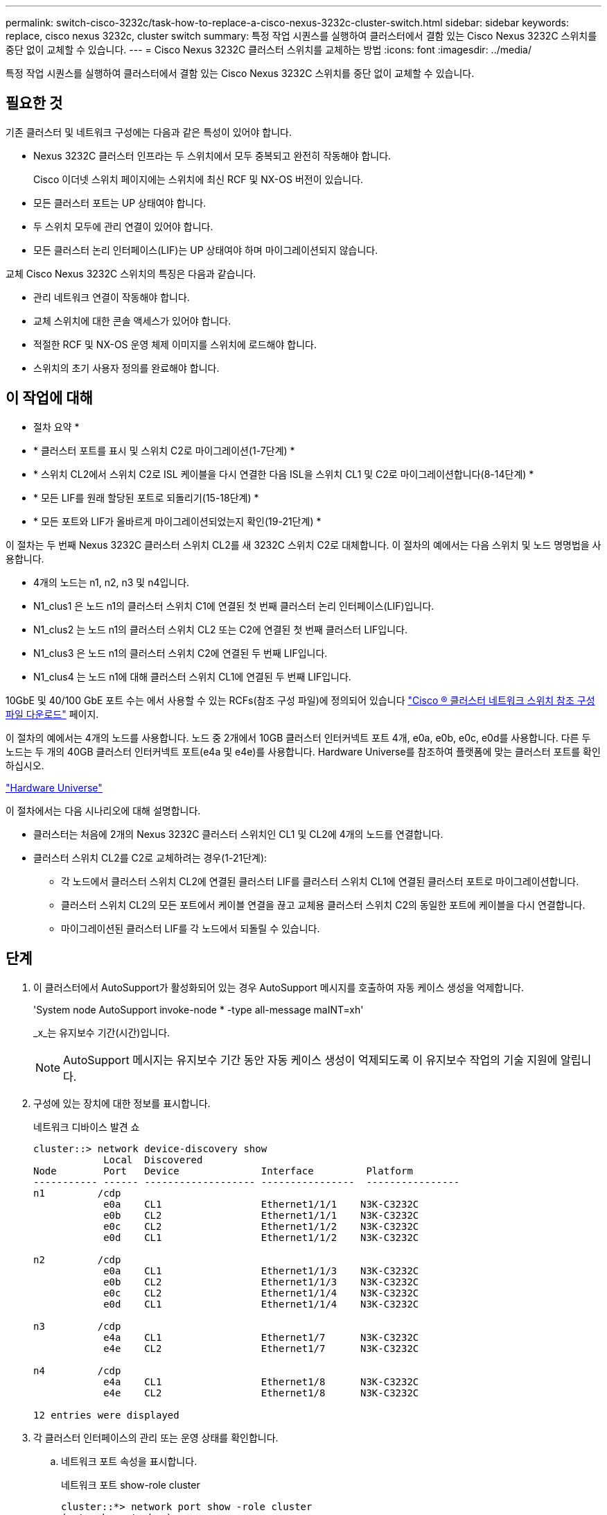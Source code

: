---
permalink: switch-cisco-3232c/task-how-to-replace-a-cisco-nexus-3232c-cluster-switch.html 
sidebar: sidebar 
keywords: replace, cisco nexus 3232c, cluster switch 
summary: 특정 작업 시퀀스를 실행하여 클러스터에서 결함 있는 Cisco Nexus 3232C 스위치를 중단 없이 교체할 수 있습니다. 
---
= Cisco Nexus 3232C 클러스터 스위치를 교체하는 방법
:icons: font
:imagesdir: ../media/


[role="lead"]
특정 작업 시퀀스를 실행하여 클러스터에서 결함 있는 Cisco Nexus 3232C 스위치를 중단 없이 교체할 수 있습니다.



== 필요한 것

기존 클러스터 및 네트워크 구성에는 다음과 같은 특성이 있어야 합니다.

* Nexus 3232C 클러스터 인프라는 두 스위치에서 모두 중복되고 완전히 작동해야 합니다.
+
Cisco 이더넷 스위치 페이지에는 스위치에 최신 RCF 및 NX-OS 버전이 있습니다.

* 모든 클러스터 포트는 UP 상태여야 합니다.
* 두 스위치 모두에 관리 연결이 있어야 합니다.
* 모든 클러스터 논리 인터페이스(LIF)는 UP 상태여야 하며 마이그레이션되지 않습니다.


교체 Cisco Nexus 3232C 스위치의 특징은 다음과 같습니다.

* 관리 네트워크 연결이 작동해야 합니다.
* 교체 스위치에 대한 콘솔 액세스가 있어야 합니다.
* 적절한 RCF 및 NX-OS 운영 체제 이미지를 스위치에 로드해야 합니다.
* 스위치의 초기 사용자 정의를 완료해야 합니다.




== 이 작업에 대해

* 절차 요약 *

* * 클러스터 포트를 표시 및 스위치 C2로 마이그레이션(1-7단계) *
* * 스위치 CL2에서 스위치 C2로 ISL 케이블을 다시 연결한 다음 ISL을 스위치 CL1 및 C2로 마이그레이션합니다(8-14단계) *
* * 모든 LIF를 원래 할당된 포트로 되돌리기(15-18단계) *
* * 모든 포트와 LIF가 올바르게 마이그레이션되었는지 확인(19-21단계) *


이 절차는 두 번째 Nexus 3232C 클러스터 스위치 CL2를 새 3232C 스위치 C2로 대체합니다. 이 절차의 예에서는 다음 스위치 및 노드 명명법을 사용합니다.

* 4개의 노드는 n1, n2, n3 및 n4입니다.
* N1_clus1 은 노드 n1의 클러스터 스위치 C1에 연결된 첫 번째 클러스터 논리 인터페이스(LIF)입니다.
* N1_clus2 는 노드 n1의 클러스터 스위치 CL2 또는 C2에 연결된 첫 번째 클러스터 LIF입니다.
* N1_clus3 은 노드 n1의 클러스터 스위치 C2에 연결된 두 번째 LIF입니다.
* N1_clus4 는 노드 n1에 대해 클러스터 스위치 CL1에 연결된 두 번째 LIF입니다.


10GbE 및 40/100 GbE 포트 수는 에서 사용할 수 있는 RCFs(참조 구성 파일)에 정의되어 있습니다 https://mysupport.netapp.com/NOW/download/software/sanswitch/fcp/Cisco/netapp_cnmn/download.shtml["Cisco ® 클러스터 네트워크 스위치 참조 구성 파일 다운로드"^] 페이지.

이 절차의 예에서는 4개의 노드를 사용합니다. 노드 중 2개에서 10GB 클러스터 인터커넥트 포트 4개, e0a, e0b, e0c, e0d를 사용합니다. 다른 두 노드는 두 개의 40GB 클러스터 인터커넥트 포트(e4a 및 e4e)를 사용합니다. Hardware Universe를 참조하여 플랫폼에 맞는 클러스터 포트를 확인하십시오.

https://hwu.netapp.com/SWITCH/INDEX["Hardware Universe"^]

이 절차에서는 다음 시나리오에 대해 설명합니다.

* 클러스터는 처음에 2개의 Nexus 3232C 클러스터 스위치인 CL1 및 CL2에 4개의 노드를 연결합니다.
* 클러스터 스위치 CL2를 C2로 교체하려는 경우(1-21단계):
+
** 각 노드에서 클러스터 스위치 CL2에 연결된 클러스터 LIF를 클러스터 스위치 CL1에 연결된 클러스터 포트로 마이그레이션합니다.
** 클러스터 스위치 CL2의 모든 포트에서 케이블 연결을 끊고 교체용 클러스터 스위치 C2의 동일한 포트에 케이블을 다시 연결합니다.
** 마이그레이션된 클러스터 LIF를 각 노드에서 되돌릴 수 있습니다.






== 단계

. 이 클러스터에서 AutoSupport가 활성화되어 있는 경우 AutoSupport 메시지를 호출하여 자동 케이스 생성을 억제합니다.
+
'System node AutoSupport invoke-node * -type all-message maINT=xh'

+
_x_는 유지보수 기간(시간)입니다.

+
[NOTE]
====
AutoSupport 메시지는 유지보수 기간 동안 자동 케이스 생성이 억제되도록 이 유지보수 작업의 기술 지원에 알립니다.

====
. 구성에 있는 장치에 대한 정보를 표시합니다.
+
네트워크 디바이스 발견 쇼

+
[listing]
----
cluster::> network device-discovery show
            Local  Discovered
Node        Port   Device              Interface         Platform
----------- ------ ------------------- ----------------  ----------------
n1         /cdp
            e0a    CL1                 Ethernet1/1/1    N3K-C3232C
            e0b    CL2                 Ethernet1/1/1    N3K-C3232C
            e0c    CL2                 Ethernet1/1/2    N3K-C3232C
            e0d    CL1                 Ethernet1/1/2    N3K-C3232C

n2         /cdp
            e0a    CL1                 Ethernet1/1/3    N3K-C3232C
            e0b    CL2                 Ethernet1/1/3    N3K-C3232C
            e0c    CL2                 Ethernet1/1/4    N3K-C3232C
            e0d    CL1                 Ethernet1/1/4    N3K-C3232C

n3         /cdp
            e4a    CL1                 Ethernet1/7      N3K-C3232C
            e4e    CL2                 Ethernet1/7      N3K-C3232C

n4         /cdp
            e4a    CL1                 Ethernet1/8      N3K-C3232C
            e4e    CL2                 Ethernet1/8      N3K-C3232C

12 entries were displayed
----
. 각 클러스터 인터페이스의 관리 또는 운영 상태를 확인합니다.
+
.. 네트워크 포트 속성을 표시합니다.
+
네트워크 포트 show-role cluster

+
[listing]
----
cluster::*> network port show -role cluster
(network port show)
Node: n1
                                                                      Ignore
                                                  Speed(Mbps) Health  Health
Port      IPspace      Broadcast Domain Link MTU  Admin/Oper  Status  Status
--------- ------------ ---------------- ---- ---- ----------- ------------
e0a       Cluster      Cluster          up   9000 auto/10000  -
e0b       Cluster      Cluster          up   9000 auto/10000  -
e0c       Cluster      Cluster          up   9000 auto/10000  -
e0d       Cluster      Cluster          up   9000 auto/10000  -        -

Node: n2
                                                                      Ignore
                                                  Speed(Mbps) Health  Health
Port      IPspace      Broadcast Domain Link MTU  Admin/Oper  Status  Status
--------- ------------ ---------------- ---- ---- ----------- ------------
e0a       Cluster      Cluster          up   9000  auto/10000 -
e0b       Cluster      Cluster          up   9000  auto/10000 -
e0c       Cluster      Cluster          up   9000  auto/10000 -
e0d       Cluster      Cluster          up   9000  auto/10000 -        -

Node: n3
                                                                       Ignore
                                                  Speed(Mbps) Health   Health
Port      IPspace      Broadcast Domain Link MTU  Admin/Oper  Status   Status
--------- ------------ ---------------- ---- ---- ----------- -------- -----
e4a       Cluster      Cluster          up   9000 auto/40000  -        -
e4e       Cluster      Cluster          up   9000 auto/40000  -        -

Node: n4
                                                                       Ignore
                                                  Speed(Mbps) Health   Health
Port      IPspace      Broadcast Domain Link MTU  Admin/Oper  Status   Status
--------- ------------ ---------------- ---- ---- ----------- -------- -----
e4a       Cluster      Cluster          up   9000 auto/40000  -
e4e       Cluster      Cluster          up   9000 auto/40000  -

12 entries were displayed.
----
.. 논리 인터페이스(LIF)에 대한 정보를 표시합니다.
+
네트워크 인터페이스 show-role cluster

+
[listing]
----
cluster::*> network interface show -role cluster
             Logical    Status     Network          Current       Current Is
Vserver     Interface  Admin/Oper Address/Mask       Node          Port   Home
----------- ---------- ---------- ------------------ ------------- ------- ---
Cluster
            n1_clus1   up/up      10.10.0.1/24       n1            e0a     true
            n1_clus2   up/up      10.10.0.2/24       n1            e0b     true
            n1_clus3   up/up      10.10.0.3/24       n1            e0c     true
            n1_clus4   up/up      10.10.0.4/24       n1            e0d     true
            n2_clus1   up/up      10.10.0.5/24       n2            e0a     true
            n2_clus2   up/up      10.10.0.6/24       n2            e0b     true
            n2_clus3   up/up      10.10.0.7/24       n2            e0c     true
            n2_clus4   up/up      10.10.0.8/24       n2            e0d     true
            n3_clus1   up/up      10.10.0.9/24       n3            e0a     true
            n3_clus2   up/up      10.10.0.10/24      n3            e0e     true
            n4_clus1   up/up      10.10.0.11/24      n4            e0a     true
            n4_clus2   up/up      10.10.0.12/24      n4            e0e     true

12 entries were displayed.
----
.. 검색된 클러스터 스위치를 표시합니다.
+
'system cluster-switch show'

+
다음 출력 예에서는 클러스터 스위치를 표시합니다.

+
[listing]
----
cluster::> system cluster-switch show
Switch                      Type               Address          Model
--------------------------- ------------------ ---------------- ---------------
CL1                         cluster-network    10.10.1.101      NX3232C
Serial Number: FOX000001
Is Monitored: true
Reason:
Software Version: Cisco Nexus Operating System (NX-OS) Software, Version
                   7.0(3)I6(1)
Version Source: CDP

CL2                         cluster-network    10.10.1.102      NX3232C
Serial Number: FOX000002
Is Monitored: true
Reason:
Software Version: Cisco Nexus Operating System (NX-OS) Software, Version
                   7.0(3)I6(1)
Version Source: CDP

2 entries were displayed.
----


. 새 Nexus 3232C 스위치에 적절한 RCF 및 이미지가 설치되었는지 확인하고 필요한 사이트 사용자 지정을 수행합니다.
+
.. NetApp Support 사이트 로 이동합니다.
+
http://mysupport.netapp.com/["mysupport.netapp.com"^]

.. Cisco 이더넷 스위치 * 페이지로 이동하여 표에 필요한 소프트웨어 버전을 기록합니다.
+
https://mysupport.netapp.com/NOW/download/software/cm_switches/["Cisco 이더넷 스위치"^]

.. RCF의 적절한 버전을 다운로드합니다.
.. 설명 * 페이지에서 * 계속 * 을 클릭하고 사용권 계약에 동의한 다음 * 다운로드 * 페이지로 이동합니다.
.. Cisco ® 클러스터 및 관리 네트워크 스위치 참조 구성 파일 다운로드 * 페이지에서 올바른 버전의 이미지 소프트웨어를 다운로드하십시오.
+
http://mysupport.netapp.com/NOW/download/software/sanswitch/fcp/Cisco/netapp_cnmn/download.shtml["Cisco ® 클러스터 및 관리 네트워크 스위치 참조 구성 파일 다운로드"^]



. 클러스터 LIF를 교체 스위치 C2에 연결된 물리적 노드 포트로 마이그레이션합니다.
+
'network interface migrate-vserver cluster-lif_lif-name_-source-node_node-name_-destination-node_node-name_-destination-port_port-name_'

+
다음 예에 표시된 대로 모든 클러스터 LIF를 개별적으로 마이그레이션해야 합니다.

+
[listing]
----
cluster::*> network interface migrate -vserver Cluster -lif n1_clus2 -source-node n1 –destination-
node n1 -destination-port e0a
cluster::*> network interface migrate -vserver Cluster -lif n1_clus3 -source-node n1 –destination-
node n1 -destination-port e0d
cluster::*> network interface migrate -vserver Cluster -lif n2_clus2 -source-node n2 –destination-
node n2 -destination-port e0a
cluster::*> network interface migrate -vserver Cluster -lif n2_clus3 -source-node n2 –destination-
node n2 -destination-port e0d
cluster::*> network interface migrate -vserver Cluster -lif n3_clus2 -source-node n3 –destination-
node n3 -destination-port e4a
cluster::*> network interface migrate -vserver Cluster -lif n4_clus2 -source-node n4 –destinationnode
n4 -destination-port e4a
----
. 클러스터 포트의 상태와 해당 홈 지정을 확인합니다.
+
네트워크 인터페이스 show-role cluster

+
[listing]
----
cluster::*> network interface show -role cluster
(network interface show)
            Logical    Status     Network            Current       Current Is
Vserver     Interface  Admin/Oper Address/Mask       Node          Port    Home
----------- ---------- ---------- ------------------ ------------- ------- ----
Cluster
            n1_clus1   up/up      10.10.0.1/24       n1            e0a     true
            n1_clus2   up/up      10.10.0.2/24       n1            e0a     false
            n1_clus3   up/up      10.10.0.3/24       n1            e0d     false
            n1_clus4   up/up      10.10.0.4/24       n1            e0d     true
            n2_clus1   up/up      10.10.0.5/24       n2            e0a     true
            n2_clus2   up/up      10.10.0.6/24       n2            e0a     false
            n2_clus3   up/up      10.10.0.7/24       n2            e0d     false
            n2_clus4   up/up      10.10.0.8/24       n2            e0d     true
            n3_clus1   up/up      10.10.0.9/24       n3            e4a     true
            n3_clus2   up/up      10.10.0.10/24      n3            e4a     false
            n4_clus1   up/up      10.10.0.11/24      n4            e4a     true
            n4_clus2   up/up      10.10.0.12/24      n4            e4a     false
12 entries were displayed.
----
. 원래 스위치 CL2에 물리적으로 연결된 클러스터 상호 연결 포트를 종료합니다. 'network port modify -node_node -name_-port_port -name_-up-admin false'
+
다음 예는 모든 노드에서 클러스터 인터커넥트 포트가 종료되었음을 보여 줍니다.

+
[listing]
----
cluster::*> network port modify -node n1 -port e0b -up-admin false
cluster::*> network port modify -node n1 -port e0c -up-admin false
cluster::*> network port modify -node n2 -port e0b -up-admin false
cluster::*> network port modify -node n2 -port e0c -up-admin false
cluster::*> network port modify -node n3 -port e4e -up-admin false
cluster::*> network port modify -node n4 -port e4e -up-admin false
----
. 원격 클러스터 인터페이스에 대해 ping을 수행하고 RPC 서버 검사를 수행합니다.
+
'cluster ping-cluster-node_node-name_'

+
다음 예제에서는 ping이 진행되고 있는 노드 n1과 이후에 나타난 RPC 상태를 보여 줍니다.

+
[listing]
----
cluster::*> cluster ping-cluster -node n1
Host is n1 Getting addresses from network interface table...
Cluster n1_clus1 n1        e0a    10.10.0.1
Cluster n1_clus2 n1        e0b    10.10.0.2
Cluster n1_clus3 n1        e0c    10.10.0.3
Cluster n1_clus4 n1        e0d    10.10.0.4
Cluster n2_clus1 n2        e0a    10.10.0.5
Cluster n2_clus2 n2        e0b    10.10.0.6
Cluster n2_clus3 n2        e0c    10.10.0.7
Cluster n2_clus4 n2        e0d    10.10.0.8
Cluster n3_clus1 n4        e0a    10.10.0.9
Cluster n3_clus2 n3        e0e    10.10.0.10
Cluster n4_clus1 n4        e0a    10.10.0.11
Cluster n4_clus2 n4        e0e    10.10.0.12
Local = 10.10.0.1 10.10.0.2 10.10.0.3 10.10.0.4
Remote = 10.10.0.5 10.10.0.6 10.10.0.7 10.10.0.8 10.10.0.9 10.10.0.10 10.10.0.11
10.10.0.12 Cluster Vserver Id = 4294967293 Ping status:
....
Basic connectivity succeeds on 32 path(s)
Basic connectivity fails on 0 path(s) ................
Detected 9000 byte MTU on 32 path(s):
    Local 10.10.0.1 to Remote 10.10.0.5
    Local 10.10.0.1 to Remote 10.10.0.6
    Local 10.10.0.1 to Remote 10.10.0.7
    Local 10.10.0.1 to Remote 10.10.0.8
    Local 10.10.0.1 to Remote 10.10.0.9
    Local 10.10.0.1 to Remote 10.10.0.10
    Local 10.10.0.1 to Remote 10.10.0.11
    Local 10.10.0.1 to Remote 10.10.0.12
    Local 10.10.0.2 to Remote 10.10.0.5
    Local 10.10.0.2 to Remote 10.10.0.6
    Local 10.10.0.2 to Remote 10.10.0.7
    Local 10.10.0.2 to Remote 10.10.0.8
    Local 10.10.0.2 to Remote 10.10.0.9
    Local 10.10.0.2 to Remote 10.10.0.10
    Local 10.10.0.2 to Remote 10.10.0.11
    Local 10.10.0.2 to Remote 10.10.0.12
    Local 10.10.0.3 to Remote 10.10.0.5
    Local 10.10.0.3 to Remote 10.10.0.6
    Local 10.10.0.3 to Remote 10.10.0.7
    Local 10.10.0.3 to Remote 10.10.0.8
    Local 10.10.0.3 to Remote 10.10.0.9
    Local 10.10.0.3 to Remote 10.10.0.10
    Local 10.10.0.3 to Remote 10.10.0.11
    Local 10.10.0.3 to Remote 10.10.0.12
    Local 10.10.0.4 to Remote 10.10.0.5
    Local 10.10.0.4 to Remote 10.10.0.6
    Local 10.10.0.4 to Remote 10.10.0.7
    Local 10.10.0.4 to Remote 10.10.0.8
    Local 10.10.0.4 to Remote 10.10.0.9
    Local 10.10.0.4 to Remote 10.10.0.10
    Local 10.10.0.4 to Remote 10.10.0.11
    Local 10.10.0.4 to Remote 10.10.0.12
Larger than PMTU communication succeeds on 32 path(s) RPC status:
8 paths up, 0 paths down (tcp check)
8	paths up, 0 paths down (udp check)
----
. 클러스터 스위치 CL1에서 포트 1/31 및 1/32 를 종료합니다.
+
Cisco 명령에 대한 자세한 내용은 에 나와 있는 가이드를 참조하십시오 https://www.cisco.com/c/en/us/support/switches/nexus-3000-series-switches/products-command-reference-list.html["Cisco Nexus 3000 시리즈 NX-OS 명령 참조"^].

+
[listing]
----
(CL1)# configure
(CL1)(Config)# interface e1/31-32
(CL1(config-if-range)# shutdown
(CL1(config-if-range)# exit
(CL1)(Config)# exit (CL1)#
----
. 클러스터 스위치 CL2에 연결된 모든 케이블을 분리하고 모든 노드의 교체 스위치 C2에 다시 연결합니다.
. 클러스터 스위치 CL2의 포트 e1/31 및 e1/32에서 ISL(Inter-Switch Link) 케이블을 분리하고 교체 스위치 C2의 동일한 포트에 다시 연결합니다.
. 클러스터 스위치 CL1에서 ISL 포트 1/31 및 1/32 를 불러옵니다.
+
Cisco 명령에 대한 자세한 내용은 에 나와 있는 가이드를 참조하십시오 https://www.cisco.com/c/en/us/support/switches/nexus-3000-series-switches/products-command-reference-list.html["Cisco Nexus 3000 시리즈 NX-OS 명령 참조"^].

+
[listing]
----
(CL1)# configure
(CL1)(Config)# interface e1/31-32
(CL1(config-if-range)# no shutdown
(CL1(config-if-range)# exit
(CL1)(Config)# exit
(CL1)#
----
. CL1에서 ISL이 작동 중인지 확인합니다.
+
Cisco 명령에 대한 자세한 내용은 에 나와 있는 가이드를 참조하십시오 https://www.cisco.com/c/en/us/support/switches/nexus-3000-series-switches/products-command-reference-list.html["Cisco Nexus 3000 시리즈 NX-OS 명령 참조"^].

+
포트 Eth1/31과 Eth1/32는 '(P)'를 나타내야 합니다. 즉, ISL 포트가 포트 채널에서 작동 중임을 나타냅니다.

+
[listing]
----
CL1# show port-channel summary
Flags: D - Down         P - Up in port-channel (members)
       I - Individual   H - Hot-standby (LACP only)
       s - Suspended    r - Module-removed
       S - Switched     R - Routed
       U - Up (port-channel)
       M - Not in use. Min-links not met
--------------------------------------------------------------------------------
Group Port-        Type   Protocol  Member Ports
      Channel
--------------------------------------------------------------------------------
1     Po1(SU)      Eth    LACP      Eth1/31(P)   Eth1/32(P)
----
. 클러스터 스위치 C2에서 ISL이 작동 중인지 확인합니다.
+
Cisco 명령에 대한 자세한 내용은 에 나와 있는 가이드를 참조하십시오 https://www.cisco.com/c/en/us/support/switches/nexus-3000-series-switches/products-command-reference-list.html["Cisco Nexus 3000 시리즈 NX-OS 명령 참조"^].

+
[listing]
----
Ports Eth1/31 and Eth1/32 should indicate (P), which means that both ISL ports are up in the port-channel.
Example
C2# show port-channel summary
Flags: D - Down         P - Up in port-channel (members)
       I - Individual   H - Hot-standby (LACP only)        s - Suspended    r - Module-removed
       S - Switched     R - Routed
       U - Up (port-channel)
       M - Not in use. Min-links not met
--------------------------------------------------------------------------------
Group Port-        Type   Protocol  Member Ports
      Channel
--------------------------------------------------------------------------------
1     Po1(SU)      Eth    LACP      Eth1/31(P)   Eth1/32(P)
----
. 모든 노드에서 교체 스위치 C2에 연결된 모든 클러스터 상호 연결 포트를 불러옵니다. 'network port modify -node_node -name_-port_port -name_-up-admin true'
+
[listing]
----
cluster::*> network port modify -node n1 -port e0b -up-admin true
cluster::*> network port modify -node n1 -port e0c -up-admin true
cluster::*> network port modify -node n2 -port e0b -up-admin true
cluster::*> network port modify -node n2 -port e0c -up-admin true
cluster::*> network port modify -node n3 -port e4e -up-admin true
cluster::*> network port modify -node n4 -port e4e -up-admin true
----
. 마이그레이션된 모든 클러스터 인터커넥트 LIF를 모든 노드에 되돌리기:
+
'network interface revert-vserver cluster-lif_lif-name_'

+
다음 예에 표시된 대로 모든 클러스터 인터커넥트 LIF를 개별적으로 되돌려야 합니다.

+
[listing]
----
cluster::*> network interface revert -vserver cluster -lif n1_clus2
cluster::*> network interface revert -vserver cluster -lif n1_clus3
cluster::*> network interface revert -vserver cluster -lif n2_clus2
cluster::*> network interface revert -vserver cluster -lif n2_clus3
Cluster::*> network interface revert –vserver cluster –lif n3_clus2
Cluster::*> network interface revert –vserver cluster –lif n4_clus2
----
. 클러스터 인터커넥트 포트가 이제 홈 으로 되돌려졌는지 확인합니다.
+
네트워크 인터페이스 쇼

+
다음 예에서는 현재 포트 열에 나열된 포트가 홈(is Home) 열에 참(true) 상태가 있기 때문에 모든 LIF가 성공적으로 되돌려진 것을 보여 줍니다. 포트의 값이 false이면 LIF를 되돌릴 수 없습니다.

+
[listing]
----
cluster::*> network interface show -role cluster
 (network interface show)
            Logical    Status     Network            Current       Current Is
Vserver     Interface  Admin/Oper Address/Mask       Node          Port    Home
----------- ---------- ---------- ------------------ ------------- ------- ----
Cluster
             n1_clus1   up/up      10.10.0.1/24       n1            e0a     true
             n1_clus2   up/up      10.10.0.2/24       n1            e0b     true
             n1_clus3   up/up      10.10.0.3/24       n1            e0c     true
             n1_clus4   up/up      10.10.0.4/24       n1            e0d     true
             n2_clus1   up/up      10.10.0.5/24       n2            e0a     true
             n2_clus2   up/up      10.10.0.6/24       n2            e0b     true
             n2_clus3   up/up      10.10.0.7/24       n2            e0c     true
             n2_clus4   up/up      10.10.0.8/24       n2            e0d     true
             n3_clus1   up/up      10.10.0.9/24       n3            e4a     true
             n3_clus2   up/up      10.10.0.10/24      n3            e4e     true
             n4_clus1   up/up      10.10.0.11/24      n4            e4a     true
             n4_clus2   up/up      10.10.0.12/24      n4            e4e     true
12 entries were displayed.
----
. 클러스터 포트가 연결되어 있는지 확인합니다.
+
네트워크 포트 show-role cluster

+
[listing]
----
cluster::*> network port show –role cluster
  (network port show)
Node: n1
                                                                       Ignore
                                                  Speed(Mbps) Health   Health
Port      IPspace      Broadcast Domain Link MTU  Admin/Oper  Status   Status
--------- ------------ ---------------- ---- ---- ----------- -------- -----
e0a       Cluster      Cluster          up   9000 auto/10000  -
e0b       Cluster      Cluster          up   9000 auto/10000  -
e0c       Cluster      Cluster          up   9000 auto/10000  -
e0d       Cluster      Cluster          up   9000 auto/10000  -        -

Node: n2
                                                                       Ignore
                                                  Speed(Mbps) Health   Health
Port      IPspace      Broadcast Domain Link MTU  Admin/Oper  Status   Status
 --------- ------------ ---------------- ---- ---- ----------- -------- -----
e0a       Cluster      Cluster          up   9000  auto/10000 -
e0b       Cluster      Cluster          up   9000  auto/10000 -
e0c       Cluster      Cluster          up   9000  auto/10000 -
e0d       Cluster      Cluster          up   9000  auto/10000 -        -
Node: n3
                                                                       Ignore
                                                  Speed(Mbps) Health   Health
Port      IPspace      Broadcast Domain Link MTU  Admin/Oper  Status   Status
--------- ------------ ---------------- ---- ---- ----------- -------- -----
e4a       Cluster      Cluster          up   9000 auto/40000  -
e4e       Cluster      Cluster          up   9000 auto/40000  -        -
Node: n4
                                                                       Ignore
                                                  Speed(Mbps) Health   Health
Port      IPspace      Broadcast Domain Link MTU  Admin/Oper  Status   Status
--------- ------------ ---------------- ---- ---- ----------- -------- -----
e4a       Cluster      Cluster          up   9000 auto/40000  -
e4e       Cluster      Cluster          up   9000 auto/40000  -
        12 entries were displayed.
----
. 원격 클러스터 인터페이스에 대해 ping을 수행하고 RPC 서버 검사를 수행합니다.
+
'cluster ping-cluster-node_node-name_'

+
다음 예제에서는 ping이 진행되고 있는 노드 n1과 이후에 나타난 RPC 상태를 보여 줍니다.

+
[listing]
----
cluster::*> cluster ping-cluster -node n1
Host is n1 Getting addresses from network interface table...
Cluster n1_clus1 n1        e0a    10.10.0.1
Cluster n1_clus2 n1        e0b    10.10.0.2
Cluster n1_clus3 n1        e0c    10.10.0.3
Cluster n1_clus4 n1        e0d    10.10.0.4
Cluster n2_clus1 n2        e0a    10.10.0.5
Cluster n2_clus2 n2        e0b    10.10.0.6
Cluster n2_clus3 n2        e0c    10.10.0.7
Cluster n2_clus4 n2        e0d    10.10.0.8
Cluster n3_clus1 n3        e0a    10.10.0.9
Cluster n3_clus2 n3        e0e    10.10.0.10
Cluster n4_clus1 n4        e0a    10.10.0.11
Cluster n4_clus2 n4        e0e    10.10.0.12
Local = 10.10.0.1 10.10.0.2 10.10.0.3 10.10.0.4
Remote = 10.10.0.5 10.10.0.6 10.10.0.7 10.10.0.8 10.10.0.9 10.10.0.10 10.10.0.11 10.10.0.12
Cluster Vserver Id = 4294967293 Ping status:
....
Basic connectivity succeeds on 32 path(s)
Basic connectivity fails on 0 path(s) ................
Detected 1500 byte MTU on 32 path(s):
    Local 10.10.0.1 to Remote 10.10.0.5
    Local 10.10.0.1 to Remote 10.10.0.6
    Local 10.10.0.1 to Remote 10.10.0.7
    Local 10.10.0.1 to Remote 10.10.0.8
    Local 10.10.0.1 to Remote 10.10.0.9
    Local 10.10.0.1 to Remote 10.10.0.10
    Local 10.10.0.1 to Remote 10.10.0.11
    Local 10.10.0.1 to Remote 10.10.0.12
    Local 10.10.0.2 to Remote 10.10.0.5
    Local 10.10.0.2 to Remote 10.10.0.6
    Local 10.10.0.2 to Remote 10.10.0.7
    Local 10.10.0.2 to Remote 10.10.0.8
    Local 10.10.0.2 to Remote 10.10.0.9
    Local 10.10.0.2 to Remote 10.10.0.10
    Local 10.10.0.2 to Remote 10.10.0.11
    Local 10.10.0.2 to Remote 10.10.0.12
    Local 10.10.0.3 to Remote 10.10.0.5
    Local 10.10.0.3 to Remote 10.10.0.6
    Local 10.10.0.3 to Remote 10.10.0.7
    Local 10.10.0.3 to Remote 10.10.0.8
    Local 10.10.0.3 to Remote 10.10.0.9
    Local 10.10.0.3 to Remote 10.10.0.10
    Local 10.10.0.3 to Remote 10.10.0.11
    Local 10.10.0.3 to Remote 10.10.0.12
    Local 10.10.0.4 to Remote 10.10.0.5
    Local 10.10.0.4 to Remote 10.10.0.6
    Local 10.10.0.4 to Remote 10.10.0.7
    Local 10.10.0.4 to Remote 10.10.0.8
    Local 10.10.0.4 to Remote 10.10.0.9
    Local 10.10.0.4 to Remote 10.10.0.10
    Local 10.10.0.4 to Remote 10.10.0.11
    Local 10.10.0.4 to Remote 10.10.0.12
Larger than PMTU communication succeeds on 32 path(s) RPC status:
8 paths up, 0 paths down (tcp check)
8	paths up, 0 paths down (udp check)
----
. 다음 명령을 입력하여 구성의 장치에 대한 정보를 표시합니다.
+
다음 명령은 순서에 상관없이 실행할 수 있습니다.

+
** 네트워크 디바이스 발견 쇼
** 네트워크 포트 show-role cluster
** 네트워크 인터페이스 show-role cluster
** 'system cluster-switch show'
+
[listing]
----
cluster::> network device-discovery show
            Local  Discovered
Node        Port   Device              Interface        Platform
----------- ------ ------------------- ---------------- ----------------
n1         /cdp
            e0a    C1                 Ethernet1/1/1    N3K-C3232C
            e0b    C2                 Ethernet1/1/1    N3K-C3232C
            e0c    C2                 Ethernet1/1/2    N3K-C3232C
            e0d    C1                 Ethernet1/1/2    N3K-C3232C
n2         /cdp
            e0a    C1                 Ethernet1/1/3    N3K-C3232C
            e0b    C2                 Ethernet1/1/3    N3K-C3232C
            e0c    C2                 Ethernet1/1/4    N3K-C3232C
            e0d    C1                 Ethernet1/1/4    N3K-C3232C
n3         /cdp
            e4a    C1                 Ethernet1/7      N3K-C3232C
            e4e    C2                 Ethernet1/7      N3K-C3232C

n4         /cdp
            e4a    C1                 Ethernet1/8      N3K-C3232C
            e4e    C2                 Ethernet1/8      N3K-C3232C

12 entries were displayed.
----
+
[listing]
----
cluster::*> network port show –role cluster
  (network port show)
Node: n1
                                                                       Ignore
                                                  Speed(Mbps) Health   Health
Port      IPspace      Broadcast Domain Link MTU  Admin/Oper  Status   Status
 --------- ------------ ---------------- ---- ---- ----------- -------- -----
e0a       Cluster      Cluster          up   9000 auto/10000  -
e0b       Cluster      Cluster          up   9000 auto/10000  -
e0c       Cluster      Cluster          up   9000 auto/10000  -
e0d       Cluster      Cluster          up   9000 auto/10000  -        -

Node: n2
                                                                       Ignore
                                                  Speed(Mbps) Health   Health
Port      IPspace      Broadcast Domain Link MTU  Admin/Oper  Status   Status
 --------- ------------ ---------------- ---- ---- ----------- -------- -----
e0a       Cluster      Cluster          up   9000  auto/10000 -
e0b       Cluster      Cluster          up   9000  auto/10000 -
e0c       Cluster      Cluster          up   9000  auto/10000 -
e0d       Cluster      Cluster          up   9000  auto/10000 -        -

Node: n3
                                                                       Ignore
                                                  Speed(Mbps) Health   Health
Port      IPspace      Broadcast Domain Link MTU  Admin/Oper  Status   Status
--------- ------------ ---------------- ---- ---- ----------- -------- -----
e4a       Cluster      Cluster          up   9000 auto/40000  -
e4e       Cluster      Cluster          up   9000 auto/40000  -        -
Node: n4
                                                                       Ignore
                                                  Speed(Mbps) Health   Health
Port      IPspace      Broadcast Domain Link MTU  Admin/Oper  Status   Status
--------- ------------ ---------------- ---- ---- ----------- -------- -----
e4a       Cluster      Cluster          up   9000 auto/40000  -
e4e       Cluster      Cluster          up   9000 auto/40000  -

12 entries were displayed.
----
+
[listing]
----
cluster::*> network interface show -role cluster

            Logical    Status     Network            Current       Current Is
Vserver     Interface  Admin/Oper Address/Mask       Node          Port    Home
----------- ---------- ---------- ------------------ ------------- ------- ----
Cluster
            nm1_clus1  up/up      10.10.0.1/24       n1            e0a     true
            n1_clus2   up/up      10.10.0.2/24       n1            e0b     true
            n1_clus3   up/up      10.10.0.3/24       n1            e0c     true
            n1_clus4   up/up      10.10.0.4/24       n1            e0d     true
            n2_clus1   up/up      10.10.0.5/24       n2            e0a     true
            n2_clus2   up/up      10.10.0.6/24       n2            e0b     true
            n2_clus3   up/up      10.10.0.7/24       n2            e0c     true
            n2_clus4   up/up      10.10.0.8/24       n2            e0d     true
            n3_clus1   up/up      10.10.0.9/24       n3            e4a     true
            n3_clus2   up/up      10.10.0.10/24      n3            e4e     true
            n4_clus1   up/up      10.10.0.11/24      n4            e4a     true
            n4_clus2   up/up      10.10.0.12/24      n4            e4e     true
 12 entries were displayed.
----


+
[listing]
----
cluster::*> system cluster-switch show
Switch                      Type               Address          Model
--------------------------- ------------------ ---------------- ---------------
CL1                          cluster-network   10.10.1.101      NX3232C
Serial Number: FOX000001
Is Monitored: true
Reason:
Software Version: Cisco Nexus Operating System (NX-OS) Software, Version 7.0(3)I6(1)
Version Source: CDP
CL2                          cluster-network   10.10.1.102      NX3232C
Serial Number: FOX000002
Is Monitored: true
Reason:
Software Version: Cisco Nexus Operating System (NX-OS) Software, Version 7.0(3)I6(1)
Version Source: CDP

C2                          cluster-network    10.10.1.103      NX3232C
Serial Number: FOX000003
Is Monitored: true
Reason:
Software Version: Cisco Nexus Operating System (NX-OS) Software, Version
                    7.0(3)I6(1)     Version Source: CDP 3 entries were displayed.
----
. 교체된 클러스터 스위치 CL2가 자동으로 제거되지 않은 경우 삭제합니다.
+
'system cluster-switch delete-device cluster-switch-name'

. 적절한 클러스터 스위치가 모니터링되는지 확인합니다. 'system cluster-switch show'
+
다음 예에서는 "모니터링 상태"가 "참"이기 때문에 클러스터 스위치가 모니터링되는 경우를 보여 줍니다.

+
[listing]
----
cluster::> system cluster-switch show
Switch                      Type               Address          Model
--------------------------- ------------------ ---------------- ---------------
CL1                         cluster-network    10.10.1.101      NX3232C
Serial Number: FOX000001
Is Monitored: true
Reason:
Software Version: Cisco Nexus Operating System (NX-OS) Software, Version 7.0(3)I6(1)
Version Source: CDP

C2                          cluster-network    10.10.1.103      NX3232C
Serial Number: FOX000002
Is Monitored: true
Reason:

Software Version: Cisco Nexus Operating System (NX-OS) Software, Version 7.0(3)I6(1)
Version Source: CDP
2 entries were displayed.
----
. 스위치 관련 로그 파일을 수집하기 위해 클러스터 스위치 상태 모니터 로그 수집 기능을 활성화합니다.
+
'system cluster-switch log setup-password

+
'system cluster-switch log enable-collection'을 선택합니다

+
[listing]
----
cluster::*> system cluster-switch log setup-password
Enter the switch name: <return>
The switch name entered is not recognized.
Choose from the following list:
CL1
C2

cluster::*> system cluster-switch log setup-password

Enter the switch name: CL1
**RSA key fingerprint is e5:8b:c6:dc:e2:18:18:09:36:63:d9:63:dd:03:d9:cc
Do you want to continue? {y|n}::[n] y

Enter the password: <enter switch password>
Enter the password again: <enter switch password>

cluster::*> system cluster-switch log setup-password

Enter the switch name: C2
RSA key fingerprint is 57:49:86:a1:b9:80:6a:61:9a:86:8e:3c:e3:b7:1f:b1
Do you want to continue? {y|n}:: [n] y

Enter the password: <enter switch password>
Enter the password again: <enter switch password>

cluster::*> system cluster-switch log enable-collection

Do you want to enable cluster log collection for all nodes in the cluster?
{y|n}: [n] y

Enabling cluster switch log collection.

cluster::*>
----
+
[NOTE]
====
이러한 명령에서 오류가 반환되면 NetApp 지원에 문의하십시오.

====
. 자동 케이스 생성을 억제한 경우 AutoSupport 메시지를 호출하여 다시 활성화합니다.
+
'System node AutoSupport invoke-node * -type all-message maINT=end'



* 관련 정보 *

http://support.netapp.com/NOW/download/software/cm_switches/["Cisco 이더넷 스위치 설명 페이지"^]

http://hwu.netapp.com["Hardware Universe"^]
